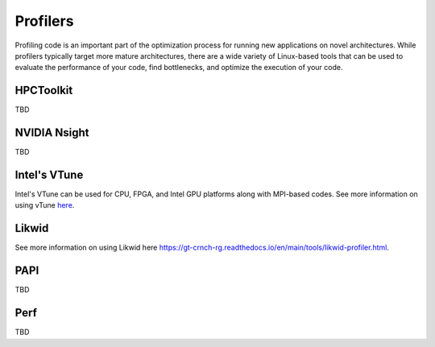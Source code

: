 ============
Profilers
============

Profiling code is an important part of the optimization process for running new applications on novel architectures. While profilers typically target more mature architectures, there are a wide variety of Linux-based tools that can be used to evaluate the performance of your code, find bottlenecks, and optimize the execution of your code.  

HPCToolkit
==================================

TBD

NVIDIA Nsight
==================================

TBD

Intel's VTune
==================================

Intel's VTune can be used for CPU, FPGA, and Intel GPU platforms along with MPI-based codes. See more information on using vTune `here <https://gt-crnch-rg.readthedocs.io/en/main/tools/vtune-profiler.html>`__.

Likwid
==================================

See more information on using Likwid here `<https://gt-crnch-rg.readthedocs.io/en/main/tools/likwid-profiler.html>`__.

PAPI
==================================

TBD

Perf
==================================

TBD

